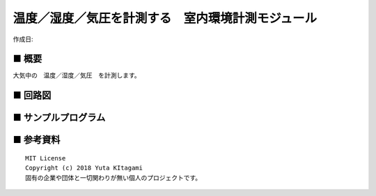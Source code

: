 ========================================================================
温度／湿度／気圧を計測する　室内環境計測モジュール
========================================================================

作成日:


.. image:: 
    :width: 480px



■ 概要
------------------------------------------------------------------------

大気中の　温度／湿度／気圧　を計測します。


■ 回路図
------------------------------------------------------------------------

.. image:: ./eagle/USB-BME280/BME280.PNG
    :width: 480px



■ サンプルプログラム
------------------------------------------------------------------------






■ 参考資料
------------------------------------------------------------------------


::
    
    MIT License
    Copyright (c) 2018 Yuta KItagami   
    固有の企業や団体と一切関わりが無い個人のプロジェクトです。
